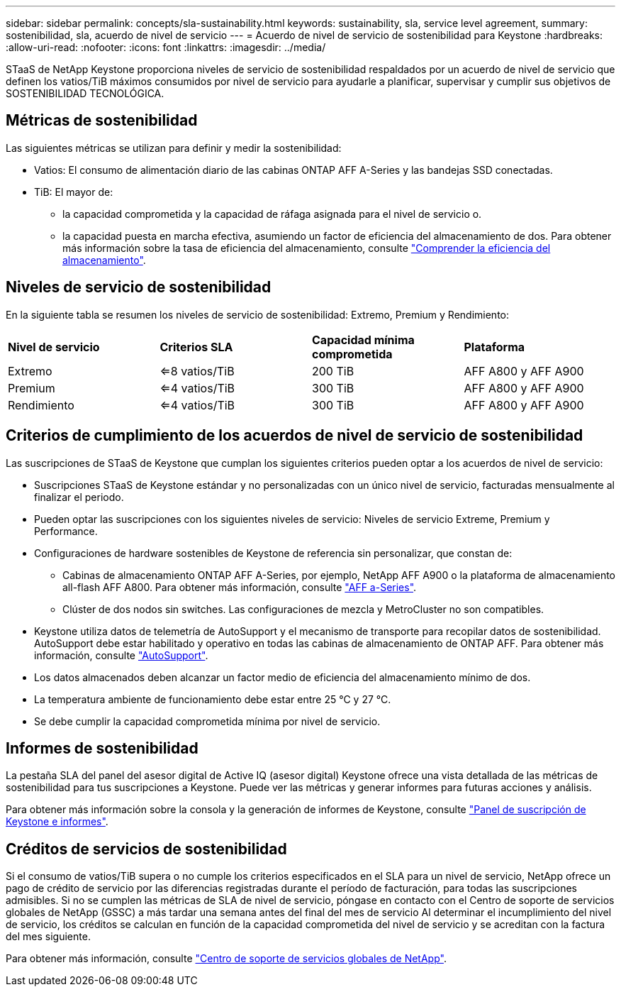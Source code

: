 ---
sidebar: sidebar 
permalink: concepts/sla-sustainability.html 
keywords: sustainability, sla, service level agreement, 
summary: sostenibilidad, sla, acuerdo de nivel de servicio 
---
= Acuerdo de nivel de servicio de sostenibilidad para Keystone
:hardbreaks:
:allow-uri-read: 
:nofooter: 
:icons: font
:linkattrs: 
:imagesdir: ../media/


[role="lead"]
STaaS de NetApp Keystone proporciona niveles de servicio de sostenibilidad respaldados por un acuerdo de nivel de servicio que definen los vatios/TiB máximos consumidos por nivel de servicio para ayudarle a planificar, supervisar y cumplir sus objetivos de SOSTENIBILIDAD TECNOLÓGICA.



== Métricas de sostenibilidad

Las siguientes métricas se utilizan para definir y medir la sostenibilidad:

* Vatios: El consumo de alimentación diario de las cabinas ONTAP AFF A-Series y las bandejas SSD conectadas.
* TiB: El mayor de:
+
** la capacidad comprometida y la capacidad de ráfaga asignada para el nivel de servicio o.
** la capacidad puesta en marcha efectiva, asumiendo un factor de eficiencia del almacenamiento de dos. Para obtener más información sobre la tasa de eficiencia del almacenamiento, consulte https://docs.netapp.com/us-en/active-iq/concept_overview_storage_efficiency.html["Comprender la eficiencia del almacenamiento"^].






== Niveles de servicio de sostenibilidad

En la siguiente tabla se resumen los niveles de servicio de sostenibilidad: Extremo, Premium y Rendimiento:

|===


| *Nivel de servicio* | *Criterios SLA* | *Capacidad mínima comprometida* | *Plataforma* 


 a| 
Extremo
| <=8 vatios/TiB | 200 TiB | AFF A800 y AFF A900 


 a| 
Premium
| <=4 vatios/TiB | 300 TiB | AFF A800 y AFF A900 


 a| 
Rendimiento
| <=4 vatios/TiB | 300 TiB | AFF A800 y AFF A900 
|===


== Criterios de cumplimiento de los acuerdos de nivel de servicio de sostenibilidad

Las suscripciones de STaaS de Keystone que cumplan los siguientes criterios pueden optar a los acuerdos de nivel de servicio:

* Suscripciones STaaS de Keystone estándar y no personalizadas con un único nivel de servicio, facturadas mensualmente al finalizar el periodo.
* Pueden optar las suscripciones con los siguientes niveles de servicio: Niveles de servicio Extreme, Premium y Performance.
* Configuraciones de hardware sostenibles de Keystone de referencia sin personalizar, que constan de:
+
** Cabinas de almacenamiento ONTAP AFF A-Series, por ejemplo, NetApp AFF A900 o la plataforma de almacenamiento all-flash AFF A800. Para obtener más información, consulte https://www.netapp.com/data-storage/aff-a-series["AFF a-Series"^].
** Clúster de dos nodos sin switches.
Las configuraciones de mezcla y MetroCluster no son compatibles.


* Keystone utiliza datos de telemetría de AutoSupport y el mecanismo de transporte para recopilar datos de sostenibilidad. AutoSupport debe estar habilitado y operativo en todas las cabinas de almacenamiento de ONTAP AFF. Para obtener más información, consulte https://docs.netapp.com/us-en/active-iq/concept_autosupport.html["AutoSupport"^].
* Los datos almacenados deben alcanzar un factor medio de eficiencia del almacenamiento mínimo de dos.
* La temperatura ambiente de funcionamiento debe estar entre 25 °C y 27 °C.
* Se debe cumplir la capacidad comprometida mínima por nivel de servicio.




== Informes de sostenibilidad

La pestaña SLA del panel del asesor digital de Active IQ (asesor digital) Keystone ofrece una vista detallada de las métricas de sostenibilidad para tus suscripciones a Keystone. Puede ver las métricas y generar informes para futuras acciones y análisis.

Para obtener más información sobre la consola y la generación de informes de Keystone, consulte link:../integrations/aiq-keystone-details.html["Panel de suscripción de Keystone e informes"].



== Créditos de servicios de sostenibilidad

Si el consumo de vatios/TiB supera o no cumple los criterios especificados en el SLA para un nivel de servicio, NetApp ofrece un pago de crédito de servicio por las diferencias registradas durante el período de facturación, para todas las suscripciones admisibles. Si no se cumplen las métricas de SLA de nivel de servicio, póngase en contacto con el Centro de soporte de servicios globales de NetApp (GSSC) a más tardar una semana antes del final del mes de servicio Al determinar el incumplimiento del nivel de servicio, los créditos se calculan en función de la capacidad comprometida del nivel de servicio y se acreditan con la factura del mes siguiente.

Para obtener más información, consulte link:../concepts/gssc.html["Centro de soporte de servicios globales de NetApp"].
